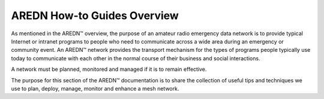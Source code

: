 ============================
AREDN How-to Guides Overview
============================

As mentioned in the AREDN |trade| overview, the purpose of an amateur radio emergency data network is to provide typical Internet or intranet programs to people who need to communicate across a wide area during an emergency or community event. An AREDN |trade| network provides the transport mechanism for the types of programs people typically use today to communicate with each other in the normal course of their business and social interactions. 

A network must be planned, monitored and managed if it is to remain effective. 

The purpose for this section of the AREDN |trade| documentation is to share the collection of useful tips and techniques we use to plan, deploy, manage, monitor and enhance a mesh network.


.. |trade|  unicode:: U+02122 .. TRADE MARK SIGN
   :ltrim:

